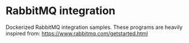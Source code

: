 * RabbitMQ integration

Dockerized RabbitMQ integration samples.
These programs are heavily inspired from: https://www.rabbitmq.com/getstarted.html
